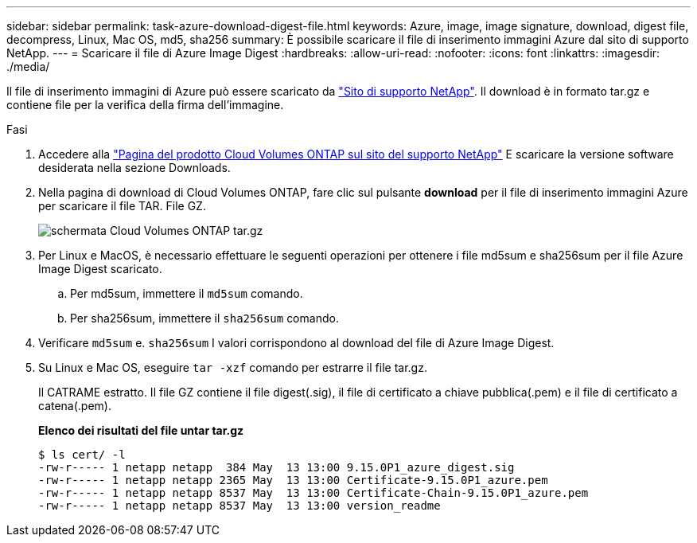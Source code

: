 ---
sidebar: sidebar 
permalink: task-azure-download-digest-file.html 
keywords: Azure, image, image signature, download, digest file, decompress, Linux, Mac OS, md5, sha256 
summary: È possibile scaricare il file di inserimento immagini Azure dal sito di supporto NetApp. 
---
= Scaricare il file di Azure Image Digest
:hardbreaks:
:allow-uri-read: 
:nofooter: 
:icons: font
:linkattrs: 
:imagesdir: ./media/


[role="lead"]
Il file di inserimento immagini di Azure può essere scaricato da https://mysupport.netapp.com/site/["Sito di supporto NetApp"^]. Il download è in formato tar.gz e contiene file per la verifica della firma dell'immagine.

.Fasi
. Accedere alla https://mysupport.netapp.com/site/products/all/details/cloud-volumes-ontap/guideme-tab["Pagina del prodotto Cloud Volumes ONTAP sul sito del supporto NetApp"^] E scaricare la versione software desiderata nella sezione Downloads.
. Nella pagina di download di Cloud Volumes ONTAP, fare clic sul pulsante *download* per il file di inserimento immagini Azure per scaricare il file TAR. File GZ.
+
image::screenshot_cloud_volumes_ontap_tar.gz.png[schermata Cloud Volumes ONTAP tar.gz]

. Per Linux e MacOS, è necessario effettuare le seguenti operazioni per ottenere i file md5sum e sha256sum per il file Azure Image Digest scaricato.
+
.. Per md5sum, immettere il `md5sum` comando.
.. Per sha256sum, immettere il `sha256sum` comando.


. Verificare `md5sum` e. `sha256sum` I valori corrispondono al download del file di Azure Image Digest.
. Su Linux e Mac OS, eseguire `tar -xzf` comando per estrarre il file tar.gz.
+
Il CATRAME estratto. Il file GZ contiene il file digest(.sig), il file di certificato a chiave pubblica(.pem) e il file di certificato a catena(.pem).

+
*Elenco dei risultati del file untar tar.gz*

+
[listing]
----
$ ls cert/ -l
-rw-r----- 1 netapp netapp  384 May  13 13:00 9.15.0P1_azure_digest.sig
-rw-r----- 1 netapp netapp 2365 May  13 13:00 Certificate-9.15.0P1_azure.pem
-rw-r----- 1 netapp netapp 8537 May  13 13:00 Certificate-Chain-9.15.0P1_azure.pem
-rw-r----- 1 netapp netapp 8537 May  13 13:00 version_readme
----

